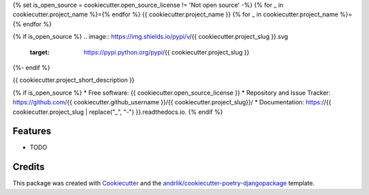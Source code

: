 {% set is_open_source = cookiecutter.open_source_license != 'Not open source' -%}
{% for _ in cookiecutter.project_name %}={% endfor %}
{{ cookiecutter.project_name }}
{% for _ in cookiecutter.project_name %}={% endfor %}

{% if is_open_source %}
.. image:: https://img.shields.io/pypi/v/{{ cookiecutter.project_slug }}.svg
        :target: https://pypi.python.org/pypi/{{ cookiecutter.project_slug }}

.. image:: https://img.shields.io/github/license/{{ cookiecutter.github_username }}/{{ cookiecutter.project_slug }}
        :target: https://github.com/{{ cookiecutter.github_username }}/{{ cookiecutter.project_slug }}/blob/main/LICENSE
        :alt: License {{ cookiecutter.open_source_license }}

.. image:: https://img.shields.io/badge/code%20style-black-000000.svg
        :target: https://github.com/ambv/black
        :alt: Black code style

.. image:: https://img.shields.io/badge/pre--commit-enabled-brightgreen?logo=pre-commit&logoColor=white
        :target: https://github.com/{{ cookiecutter.github_username }}/{{ cookiecutter.project_slug }}/blob/main/.pre-commit-config.yaml
        :alt: Pre-commit

.. image:: https://img.shields.io/badge/security-bandit-green.svg
        :target: https://github.com/PyCQA/bandit
        :alt: Security: bandit

.. image:: https://img.shields.io/badge/%20%20%F0%9F%93%A6%F0%9F%9A%80-semantic--versions-e10079.svg
        :target: https://github.com/{{ cookiecutter.github_username }}/{{ cookiecutter.project_slug }}/releases

.. image:: https://github.com/{{ cookiecutter.github_username }}/{{ cookiecutter.project_slug }}/actions/workflows/test.yml/badge.svg?branch=main
        :target: https://github.com/{{ cookiecutter.github_username }}/{{ cookiecutter.project_slug }}/actions/workflows/test.yml
        :alt: Build status badge

.. image:: https://github.com/{{ cookiecutter.github_username }}/{{ cookiecutter.project_slug }}/actions/workflows/codestyle.yml/badge.svg?branch=main
        :target: https://github.com/{{ cookiecutter.github_username }}/{{ cookiecutter.project_slug }}/actions/workflows/codestyle.yml
        :alt: Codestyle test status

 {% if cookiecutter.use_coveralls == 'y' %}

.. image:: https://coveralls.io/repos/github/{{ cookiecutter.github_username }}/{{ cookiecutter.project_slug }}/badge.svg?branch=main
        :target: https://coveralls.io/github/{{ cookiecutter.github_username }}/{{ cookiecutter.project_slug }}?branch=main
        :alt: Code coverage badge

 {% endif %}


.. image:: https://readthedocs.org/projects/{{ cookiecutter.project_slug | replace("_", "-") }}/badge/?version=latest
        :target: https://{{ cookiecutter.project_slug | replace("_", "-") }}.readthedocs.io/en/latest/?version=latest
        :alt: Documentation Status


{%- endif %}

{{ cookiecutter.project_short_description }}

{% if is_open_source %}
* Free software: {{ cookiecutter.open_source_license }}
* Repository and Issue Tracker: https://github.com/{{ cookiecutter.github_username }}/{{ cookiecutter.project_slug}}/
* Documentation: https://{{ cookiecutter.project_slug | replace("_", "-") }}.readthedocs.io.
{% endif %}

Features
---------

- TODO

Credits
--------

This package was created with Cookiecutter_ and the `andrlik/cookiecutter-poetry-djangopackage`_ template.

.. _Cookiecutter: https://github.com/audreyr/cookiecutter
.. _`andrlik/cookiecutter-poetry-djangopackage`: https://github.com/andrlik/cookiecutter-poetry-djangopackage
